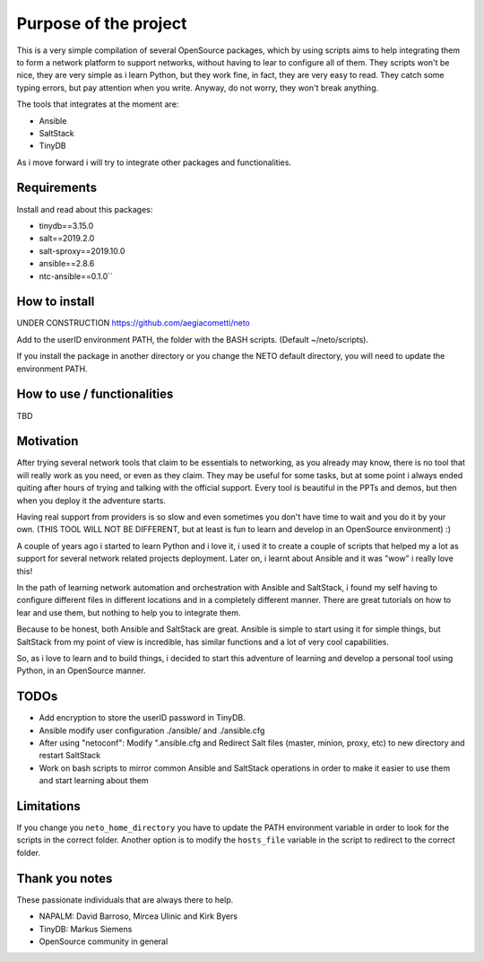 Purpose of the project
======================

This is a very simple compilation of several OpenSource packages, which by using scripts
aims to help integrating them to form a network platform to support networks, without
having to lear to configure all of them.
They scripts won't be nice, they are very simple as i learn Python, but they work fine,
in fact, they are very easy to read. They catch some typing errors, but pay attention
when you write. Anyway, do not worry, they won't break anything.

The tools that integrates at the moment are:

* Ansible
* SaltStack
* TinyDB

As i move forward i will try to integrate other packages and functionalities.

Requirements
************
Install and read about this packages:

* tinydb==3.15.0
* salt==2019.2.0
* salt-sproxy==2019.10.0
* ansible==2.8.6
* ntc-ansible==0.1.0``

How to install
**************

UNDER CONSTRUCTION
https://github.com/aegiacometti/neto

Add to the userID environment PATH, the folder with the BASH scripts. (Default ~/neto/scripts).

If you install the package in another directory or you change the NETO default directory,
you will need to update the environment PATH.


How to use / functionalities
****************************
TBD

Motivation
**********

After trying several network tools that claim to be essentials to networking, as you already
may know, there is no tool that will really work as you need, or even as they claim. They
may be useful for some tasks, but at some point i always ended quiting after hours of trying
and talking with the official support. Every tool is beautiful in the PPTs and demos, but
then when you deploy it the adventure starts.

Having real support from providers is so slow and even sometimes you don't have time to wait
and you do it by your own. (THIS TOOL WILL NOT BE DIFFERENT, but at least is fun to learn
and develop in an OpenSource environment) :)

A couple of years ago i started to learn Python and i love it, i used it to create a couple
of scripts that helped my a lot as support for several network related projects deployment.
Later on, i learnt about Ansible and it was "wow" i really love this!

In the path of learning network automation and orchestration with Ansible and SaltStack,
i found my self having to configure different files in different locations and in a
completely different manner. There are great tutorials on how to lear and use them, but
nothing to help you to integrate them.

Because to be honest, both Ansible and SaltStack are great. Ansible is simple to start using
it for simple things, but SaltStack from my point of view is incredible, has similar functions
and a lot of very cool capabilities.

So, as i love to learn and to build things, i decided to start this adventure of learning
and develop a personal tool using Python, in an OpenSource manner.

TODOs
*****

* Add encryption to store the userID password in TinyDB.
* Ansible modify user configuration ./ansible/ and ./ansible.cfg
* After using "netoconf":  Modify ".ansible.cfg and Redirect Salt files (master, minion, proxy, etc) to new directory and restart SaltStack
* Work on bash scripts to mirror common Ansible and SaltStack operations in order to make it easier to use them and start learning about them

Limitations
***********
If you change you ``neto_home_directory`` you have to update the PATH environment variable
in order to look for the scripts in the correct folder.
Another option is to modify the ``hosts_file`` variable in the script to redirect to the
correct folder.

Thank you notes
***************
These passionate individuals that are always there to help.

* NAPALM: David Barroso, Mircea Ulinic and Kirk Byers
* TinyDB: Markus Siemens
* OpenSource community in general
